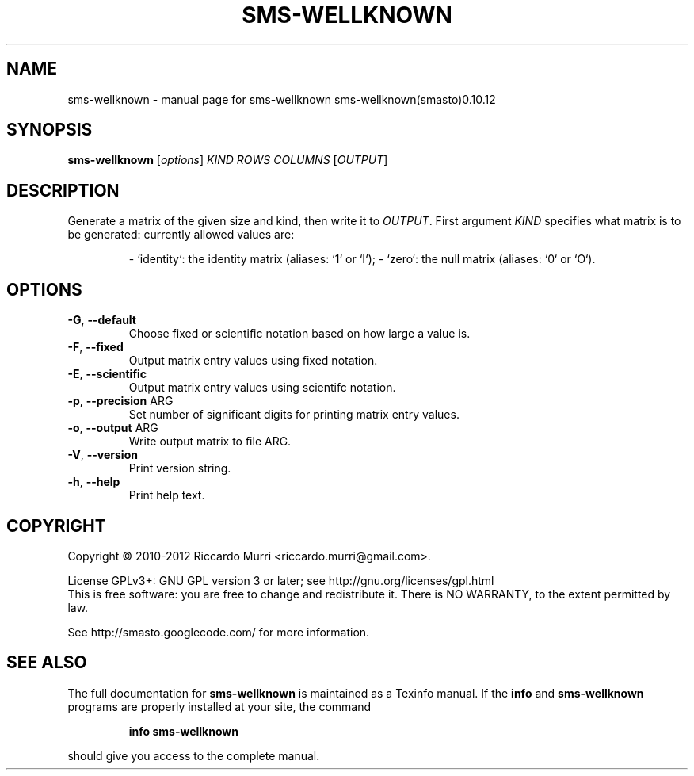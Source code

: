 .\" DO NOT MODIFY THIS FILE!  It was generated by help2man 1.40.4.
.TH SMS-WELLKNOWN "1" "March 2012" "sms-wellknown sms-wellknown(smasto)0.10.12" "User Commands"
.SH NAME
sms-wellknown \- manual page for sms-wellknown sms-wellknown(smasto)0.10.12
.SH SYNOPSIS
.B sms-wellknown
[\fIoptions\fR] \fIKIND\fR \fIROWS\fR \fICOLUMNS\fR [\fIOUTPUT\fR]
.SH DESCRIPTION
Generate a matrix of the given size and kind, then write it to \fIOUTPUT\fR.
First argument \fIKIND\fR specifies what matrix is to be generated: currently
allowed values are:
.IP
\- `identity`: the identity matrix (aliases: `1` or `I`);
\- `zero`: the null matrix (aliases: `0` or `O`).
.SH OPTIONS
.TP
\fB\-G\fR, \fB\-\-default\fR
Choose fixed or scientific notation based on how large a value is.
.TP
\fB\-F\fR, \fB\-\-fixed\fR
Output matrix entry values using fixed notation.
.TP
\fB\-E\fR, \fB\-\-scientific\fR
Output matrix entry values using scientifc notation.
.TP
\fB\-p\fR, \fB\-\-precision\fR ARG
Set number of significant digits for printing matrix entry values.
.TP
\fB\-o\fR, \fB\-\-output\fR ARG
Write output matrix to file ARG.
.TP
\fB\-V\fR, \fB\-\-version\fR
Print version string.
.TP
\fB\-h\fR, \fB\-\-help\fR
Print help text.
.SH COPYRIGHT
Copyright \(co 2010\-2012 Riccardo Murri <riccardo.murri@gmail.com>.
.PP
License GPLv3+: GNU GPL version 3 or later; see http://gnu.org/licenses/gpl.html
.br
This is free software: you are free to change and redistribute it.
There is NO WARRANTY, to the extent permitted by law.
.PP
See http://smasto.googlecode.com/ for more information.
.SH "SEE ALSO"
The full documentation for
.B sms-wellknown
is maintained as a Texinfo manual.  If the
.B info
and
.B sms-wellknown
programs are properly installed at your site, the command
.IP
.B info sms-wellknown
.PP
should give you access to the complete manual.
